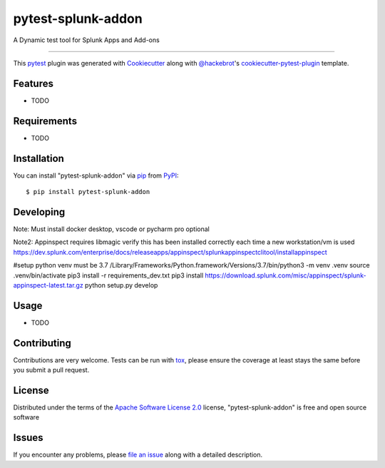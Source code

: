 ===================
pytest-splunk-addon
===================

.. image:: https://img.shields.io/pypi/v/pytest-splunk-addon.svg
    :target: https://pypi.org/project/pytest-splunk-addon
    :alt: PyPI version

.. image:: https://img.shields.io/pypi/pyversions/pytest-splunk-addon.svg
    :target: https://pypi.org/project/pytest-splunk-addon
    :alt: Python versions

.. image:: https://travis-ci.org/splunk/pytest-splunk-addon.svg?branch=master
    :target: https://travis-ci.org/splunk/pytest-splunk-addon
    :alt: See Build Status on Travis CI

.. image:: https://ci.appveyor.com/api/projects/status/github/splunk/pytest-splunk-addon?branch=master
    :target: https://ci.appveyor.com/project/splunk/pytest-splunk-addon/branch/master
    :alt: See Build Status on AppVeyor

A Dynamic test tool for Splunk Apps and Add-ons

----

This `pytest`_ plugin was generated with `Cookiecutter`_ along with `@hackebrot`_'s `cookiecutter-pytest-plugin`_ template.


Features
--------

* TODO


Requirements
------------

* TODO


Installation
------------

You can install "pytest-splunk-addon" via `pip`_ from `PyPI`_::

    $ pip install pytest-splunk-addon

Developing
------------

Note: Must install docker desktop, vscode or pycharm pro optional

Note2: Appinspect requires libmagic verify this has been installed correctly each time a new workstation/vm is used https://dev.splunk.com/enterprise/docs/releaseapps/appinspect/splunkappinspectclitool/installappinspect

.. code:: bash

#setup python venv must be 3.7
/Library/Frameworks/Python.framework/Versions/3.7/bin/python3 -m venv .venv
source .venv/bin/activate
pip3 install -r requirements_dev.txt
pip3 install https://download.splunk.com/misc/appinspect/splunk-appinspect-latest.tar.gz
python setup.py develop


Usage
-----

* TODO

Contributing
------------
Contributions are very welcome. Tests can be run with `tox`_, please ensure
the coverage at least stays the same before you submit a pull request.

License
-------

Distributed under the terms of the `Apache Software License 2.0`_ license, "pytest-splunk-addon" is free and open source software


Issues
------

If you encounter any problems, please `file an issue`_ along with a detailed description.

.. _`Cookiecutter`: https://github.com/audreyr/cookiecutter
.. _`@hackebrot`: https://github.com/hackebrot
.. _`MIT`: http://opensource.org/licenses/MIT
.. _`BSD-3`: http://opensource.org/licenses/BSD-3-Clause
.. _`GNU GPL v3.0`: http://www.gnu.org/licenses/gpl-3.0.txt
.. _`Apache Software License 2.0`: http://www.apache.org/licenses/LICENSE-2.0
.. _`cookiecutter-pytest-plugin`: https://github.com/pytest-dev/cookiecutter-pytest-plugin
.. _`file an issue`: https://github.com/splunk/pytest-splunk-addon/issues
.. _`pytest`: https://github.com/pytest-dev/pytest
.. _`tox`: https://tox.readthedocs.io/en/latest/
.. _`pip`: https://pypi.org/project/pip/
.. _`PyPI`: https://pypi.org/project

